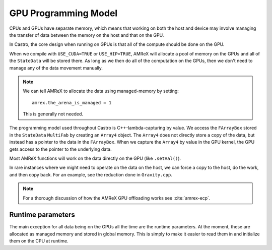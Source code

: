 *********************
GPU Programming Model
*********************

CPUs and GPUs have separate memory, which means that working on both
the host and device may involve managing the transfer of data between
the memory on the host and that on the GPU.

In Castro, the core design when running on GPUs is that all of the compute
should be done on the GPU.

When we compile with ``USE_CUDA=TRUE`` or ``USE_HIP=TRUE``, AMReX will allocate
a pool of memory on the GPUs and all of the ``StateData`` will be stored there.
As long as we then do all of the computation on the GPUs, then we don't need
to manage any of the data movement manually.

.. note::

   We can tell AMReX to allocate the data using managed-memory by
   setting:

   ::

      amrex.the_arena_is_managed = 1

   This is generally not needed.

The programming model used throughout Castro is C++-lambda-capturing
by value.  We access the ``FArrayBox`` stored in the ``StateData``
``MultiFab`` by creating an ``Array4`` object.  The ``Array4`` does
not directly store a copy of the data, but instead has a pointer to
the data in the ``FArrayBox``.  When we capture the ``Array4`` by
value in the GPU kernel, the GPU gets access to the pointer to the
underlying data.


Most AMReX functions will work on the data directly on the GPU (like
``.setVal()``).

In rare instances where we might need to operate on the data on the
host, we can force a copy to the host, do the work, and then copy
back.  For an example, see the reduction done in  ``Gravity.cpp``.

.. note::

   For a thorough discussion of how the AMReX GPU offloading works
   see :cite:`amrex-ecp`.


Runtime parameters
------------------

The main exception for all data being on the GPUs all the time are the
runtime parameters.  At the moment, these are allocated as managed
memory and stored in global memory.  This is simply to make it easier
to read them in and initialize them on the CPU at runtime.


